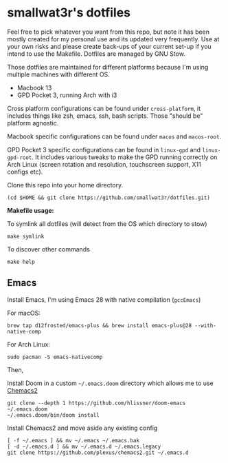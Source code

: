 * smallwat3r's dotfiles

Feel free to pick whatever you want from this repo, but note it has been mostly
created for my personal use and its updated very frequently. Use at your own risks
and please create back-ups of your current set-up if you intend to use the Makefile.
Dotfiles are managed by GNU Stow.

Those dotfiles are maintained for different platforms because I'm using multiple machines
with different OS.

- Macbook 13
- GPD Pocket 3, running Arch with i3

Cross platform configurations can be found under ~cross-platform~, it includes things like
zsh, emacs, ssh, bash scripts. Those "should be" platform agnostic.

Macbook specific configurations can be found under ~macos~ and ~macos-root~.

GPD Pocket 3 specific configurations can be found in ~linux-gpd~ and ~linux-gpd-root~. It
includes various tweaks to make the GPD running correctly on Arch Linux (screen rotation and
resolution, touchscreen support, X11 configs etc).

Clone this repo into your home directory.

#+begin_src shell
(cd $HOME && git clone https://github.com/smallwat3r/dotfiles.git)
#+end_src

*Makefile usage:*

To symlink all dotfiles (will detect from the OS which directory to stow)
#+begin_src
make symlink
#+end_src

To discover other commands
#+begin_src
make help
#+end_src

** Emacs

Install Emacs, I'm using Emacs 28 with native compilation (=gccEmacs=)

For macOS:
#+begin_src shell
brew tap d12frosted/emacs-plus && brew install emacs-plus@28 --with-native-comp
#+end_src

For Arch Linux:
#+begin_src shell
sudo pacman -S emacs-nativecomp
#+end_src

Then,

Install Doom in a custom =~/.emacs.doom= directory which allows me to use [[https://github.com/plexus/chemacs2][Chemacs2]]
#+begin_src shell
git clone --depth 1 https://github.com/hlissner/doom-emacs ~/.emacs.doom
~/.emacs.doom/bin/doom install
#+end_src

Install Chemacs2 and move aside any existing config
#+begin_src shell
[ -f ~/.emacs ] && mv ~/.emacs ~/.emacs.bak
[ -d ~/.emacs.d ] && mv ~/.emacs.d ~/.emacs.legacy
git clone https://github.com/plexus/chemacs2.git ~/.emacs.d
#+end_src

